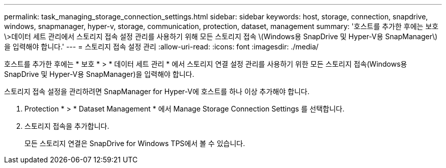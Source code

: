 ---
permalink: task_managing_storage_connection_settings.html 
sidebar: sidebar 
keywords: host, storage, connection, snapdrive, windows, snapmanager, hyper-v, storage, communication, protection, dataset, management 
summary: '호스트를 추가한 후에는 보호\>데이터 세트 관리에서 스토리지 접속 설정 관리를 사용하기 위해 모든 스토리지 접속 \(Windows용 SnapDrive 및 Hyper-V용 SnapManager\)을 입력해야 합니다.' 
---
= 스토리지 접속 설정 관리
:allow-uri-read: 
:icons: font
:imagesdir: ./media/


[role="lead"]
호스트를 추가한 후에는 * 보호 * > * 데이터 세트 관리 * 에서 스토리지 연결 설정 관리를 사용하기 위한 모든 스토리지 접속(Windows용 SnapDrive 및 Hyper-V용 SnapManager)을 입력해야 합니다.

스토리지 접속 설정을 관리하려면 SnapManager for Hyper-V에 호스트를 하나 이상 추가해야 합니다.

. Protection * > * Dataset Management * 에서 Manage Storage Connection Settings 를 선택합니다.
. 스토리지 접속을 추가합니다.
+
모든 스토리지 연결은 SnapDrive for Windows TPS에서 볼 수 있습니다.


